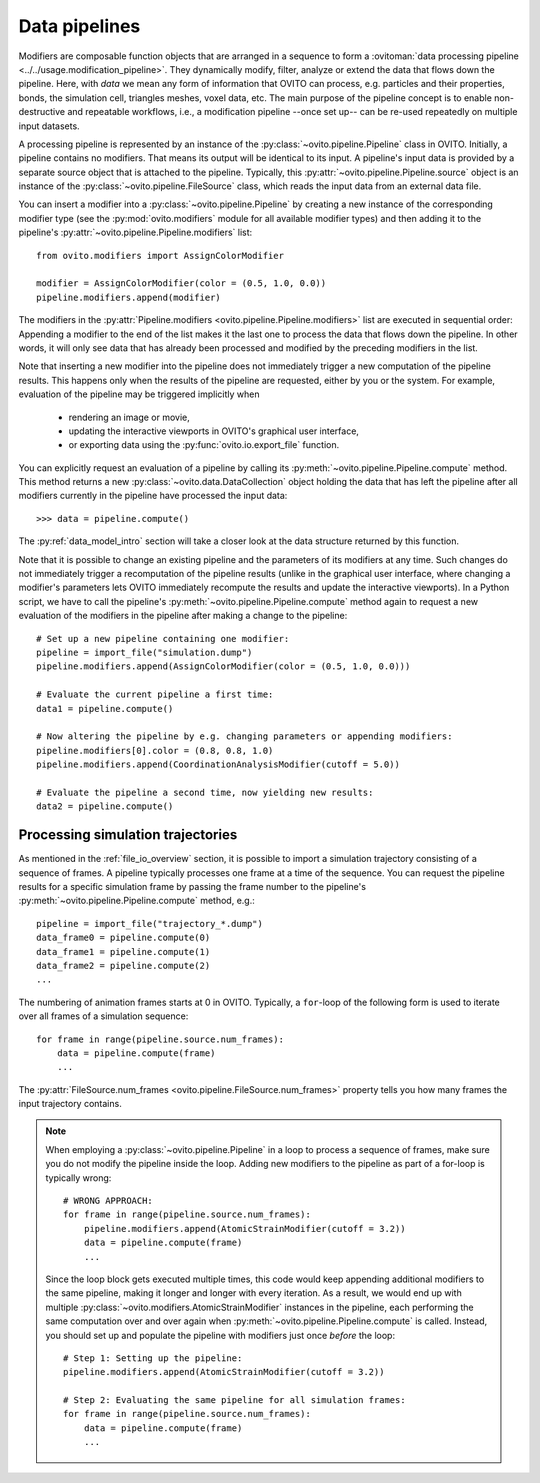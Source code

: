 .. _modifiers_overview:

===================================
Data pipelines
===================================

Modifiers are composable function objects that are arranged in a sequence to form a :ovitoman:`data processing pipeline <../../usage.modification_pipeline>`.
They dynamically modify, filter, analyze or extend the data that flows down the pipeline. Here, with *data* we mean
any form of information that OVITO can process, e.g. particles and their properties, bonds, the simulation cell,
triangles meshes, voxel data, etc. The main purpose of the pipeline concept is to enable non-destructive and repeatable workflows, i.e.,
a modification pipeline --once set up-- can be re-used repeatedly on multiple input datasets.

A processing pipeline is represented by an instance of the :py:class:`~ovito.pipeline.Pipeline` class in OVITO.
Initially, a pipeline contains no modifiers. That means its output will be identical to its input. A pipeline's input data
is provided by a separate source object that is attached to the pipeline.
Typically, this :py:attr:`~ovito.pipeline.Pipeline.source` object is an instance of the :py:class:`~ovito.pipeline.FileSource` class, which reads the input data
from an external data file.

You can insert a modifier into a :py:class:`~ovito.pipeline.Pipeline` by creating a new
instance of the corresponding modifier type (see the :py:mod:`ovito.modifiers` module for all available modifier types) and then
adding it to the pipeline's :py:attr:`~ovito.pipeline.Pipeline.modifiers` list::

   from ovito.modifiers import AssignColorModifier

   modifier = AssignColorModifier(color = (0.5, 1.0, 0.0))
   pipeline.modifiers.append(modifier)

The modifiers in the :py:attr:`Pipeline.modifiers <ovito.pipeline.Pipeline.modifiers>` list are executed in sequential order:
Appending a modifier to the end of the list makes it the last one to process
the data that flows down the pipeline. In other words, it will only see data that has already been processed and modified by the preceding modifiers in the list.

.. image:: graphics/Pipeline.*
   :width: 50 %
   :align: center

Note that inserting a new modifier into the pipeline does not
immediately trigger a new computation of the pipeline results.
This happens only when the results of the pipeline are requested, either by you or the system.
For example, evaluation of the pipeline may be triggered implicitly when

  * rendering an image or movie,
  * updating the interactive viewports in OVITO's graphical user interface,
  * or exporting data using the :py:func:`ovito.io.export_file` function.

You can explicitly request an evaluation of a pipeline by calling its :py:meth:`~ovito.pipeline.Pipeline.compute` method.
This method returns a new :py:class:`~ovito.data.DataCollection` object holding the data that has left the pipeline
after all modifiers currently in the pipeline have processed the input data::

    >>> data = pipeline.compute()

The :py:ref:`data_model_intro` section will take a closer look at the data structure returned by this function.

Note that it is possible to change an existing pipeline and the parameters of its modifiers at any time. Such changes do not
immediately trigger a recomputation of the pipeline results (unlike in the graphical user interface, where changing a modifier's parameters
lets OVITO immediately recompute the results and update the interactive viewports). In a Python script, we have to
call the pipeline's :py:meth:`~ovito.pipeline.Pipeline.compute` method again to request a new evaluation of the modifiers
in the pipeline after making a change to the pipeline::

    # Set up a new pipeline containing one modifier:
    pipeline = import_file("simulation.dump")
    pipeline.modifiers.append(AssignColorModifier(color = (0.5, 1.0, 0.0)))

    # Evaluate the current pipeline a first time:
    data1 = pipeline.compute()

    # Now altering the pipeline by e.g. changing parameters or appending modifiers:
    pipeline.modifiers[0].color = (0.8, 0.8, 1.0)
    pipeline.modifiers.append(CoordinationAnalysisModifier(cutoff = 5.0))

    # Evaluate the pipeline a second time, now yielding new results:
    data2 = pipeline.compute()

--------------------------------------------------------------
Processing simulation trajectories
--------------------------------------------------------------

As mentioned in the :ref:`file_io_overview` section, it is possible to import a simulation trajectory consisting of a sequence of frames.
A pipeline typically processes one frame at a time of the sequence. You can request the pipeline results for a specific simulation frame by
passing the frame number to the pipeline's :py:meth:`~ovito.pipeline.Pipeline.compute` method, e.g.::

    pipeline = import_file("trajectory_*.dump")
    data_frame0 = pipeline.compute(0)
    data_frame1 = pipeline.compute(1)
    data_frame2 = pipeline.compute(2)
    ...

The numbering of animation frames starts at 0 in OVITO. Typically, a ``for``-loop of the following form is used to iterate over all frames of a simulation sequence::

    for frame in range(pipeline.source.num_frames):
        data = pipeline.compute(frame)
        ...

The :py:attr:`FileSource.num_frames <ovito.pipeline.FileSource.num_frames>` property tells you how many frames the input trajectory contains.

.. note::

    When employing a :py:class:`~ovito.pipeline.Pipeline` in a loop to process a sequence of frames, make sure you
    do not modify the pipeline inside the loop. Adding new modifiers to the pipeline as part of a for-loop is
    typically wrong::

        # WRONG APPROACH:
        for frame in range(pipeline.source.num_frames):
            pipeline.modifiers.append(AtomicStrainModifier(cutoff = 3.2))
            data = pipeline.compute(frame)
            ...

    Since the loop block gets executed multiple times, this code would keep appending additional modifiers to the same pipeline,
    making it longer and longer with every iteration.
    As a result, we would end up with multiple :py:class:`~ovito.modifiers.AtomicStrainModifier` instances in the pipeline, each performing the same
    computation over and over again when :py:meth:`~ovito.pipeline.Pipeline.compute` is called.
    Instead, you should set up and populate the pipeline with modifiers just once *before* the loop::

        # Step 1: Setting up the pipeline:
        pipeline.modifiers.append(AtomicStrainModifier(cutoff = 3.2))

        # Step 2: Evaluating the same pipeline for all simulation frames:
        for frame in range(pipeline.source.num_frames):
            data = pipeline.compute(frame)
            ...
